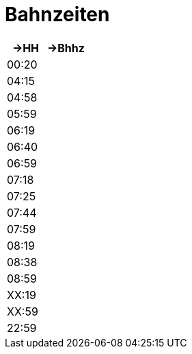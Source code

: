 
= Bahnzeiten

|===
|->HH |->Bhhz

|00:20|
|04:15|
|04:58|
|05:59|
|06:19|
|06:40|
|06:59|
|07:18|
|07:25|
|07:44|
|07:59|
|08:19|
|08:38|
|08:59|
|XX:19|
|XX:59|
|22:59|
|===


